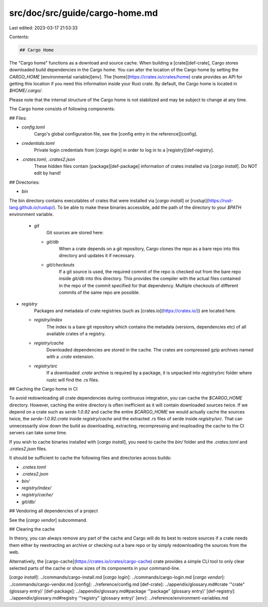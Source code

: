 src/doc/src/guide/cargo-home.md
===============================

Last edited: 2023-03-17 21:53:33

Contents:

.. code-block:: md

    ## Cargo Home

The "Cargo home" functions as a download and source cache.
When building a [crate][def-crate], Cargo stores downloaded build dependencies in the Cargo home.
You can alter the location of the Cargo home by setting the `CARGO_HOME` [environmental variable][env].
The [home](https://crates.io/crates/home) crate provides an API for getting this location if you need this information inside your Rust crate.
By default, the Cargo home is located in `$HOME/.cargo/`.

Please note that the internal structure of the Cargo home is not stabilized and may be subject to change at any time.

The Cargo home consists of following components:

## Files:

* `config.toml`
	Cargo's global configuration file, see the [config entry in the reference][config].

* `credentials.toml`
 	Private login credentials from [`cargo login`] in order to log in to a [registry][def-registry].

* `.crates.toml`, `.crates2.json`
	These hidden files contain [package][def-package] information of crates installed via [`cargo install`]. Do NOT edit by hand!

## Directories:

* `bin`
The bin directory contains executables of crates that were installed via [`cargo install`] or [`rustup`](https://rust-lang.github.io/rustup/).
To be able to make these binaries accessible, add the path of the directory to your `$PATH` environment variable.

 *  `git`
	Git sources are stored here:

    * `git/db`
		When a crate depends on a git repository, Cargo clones the repo as a bare repo into this directory and updates it if necessary.

    * `git/checkouts`
		If a git source is used, the required commit of the repo is checked out from the bare repo inside `git/db` into this directory.
		This provides the compiler with the actual files contained in the repo of the commit specified for that dependency.
		Multiple checkouts of different commits of the same repo are possible.

* `registry`
	Packages and metadata of crate registries (such as [crates.io](https://crates.io/)) are located here.

  * `registry/index`
		The index is a bare git repository which contains the metadata (versions, dependencies etc) of all available crates of a registry.

  *  `registry/cache`
		Downloaded dependencies are stored in the cache. The crates are compressed gzip archives named with a `.crate` extension.

  * `registry/src`
		If a downloaded `.crate` archive is required by a package, it is unpacked into `registry/src` folder where rustc will find the `.rs` files.


## Caching the Cargo home in CI

To avoid redownloading all crate dependencies during continuous integration, you can cache the `$CARGO_HOME` directory.
However, caching the entire directory is often inefficient as it will contain downloaded sources twice.
If we depend on a crate such as `serde 1.0.92` and cache the entire `$CARGO_HOME` we would actually cache the sources twice, the `serde-1.0.92.crate` inside `registry/cache` and the extracted `.rs` files of serde inside `registry/src`.
That can unnecessarily slow down the build as downloading, extracting, recompressing and reuploading the cache to the CI servers can take some time.

If you wish to cache binaries installed with [`cargo install`], you need to cache the `bin/` folder and the `.crates.toml` and `.crates2.json` files.

It should be sufficient to cache the following files and directories across builds:

* `.crates.toml`
* `.crates2.json`
* `bin/`
* `registry/index/`
* `registry/cache/`
* `git/db/`



## Vendoring all dependencies of a project

See the [`cargo vendor`] subcommand.



## Clearing the cache

In theory, you can always remove any part of the cache and Cargo will do its best to restore sources if a crate needs them either by reextracting an archive or checking out a bare repo or by simply redownloading the sources from the web.

Alternatively, the [cargo-cache](https://crates.io/crates/cargo-cache) crate provides a simple CLI tool to only clear selected parts of the cache or show sizes of its components in your command-line.

[`cargo install`]: ../commands/cargo-install.md
[`cargo login`]: ../commands/cargo-login.md
[`cargo vendor`]: ../commands/cargo-vendor.md
[config]: ../reference/config.md
[def-crate]:     ../appendix/glossary.md#crate     '"crate" (glossary entry)'
[def-package]:   ../appendix/glossary.md#package   '"package" (glossary entry)'
[def-registry]:  ../appendix/glossary.md#registry  '"registry" (glossary entry)'
[env]: ../reference/environment-variables.md


